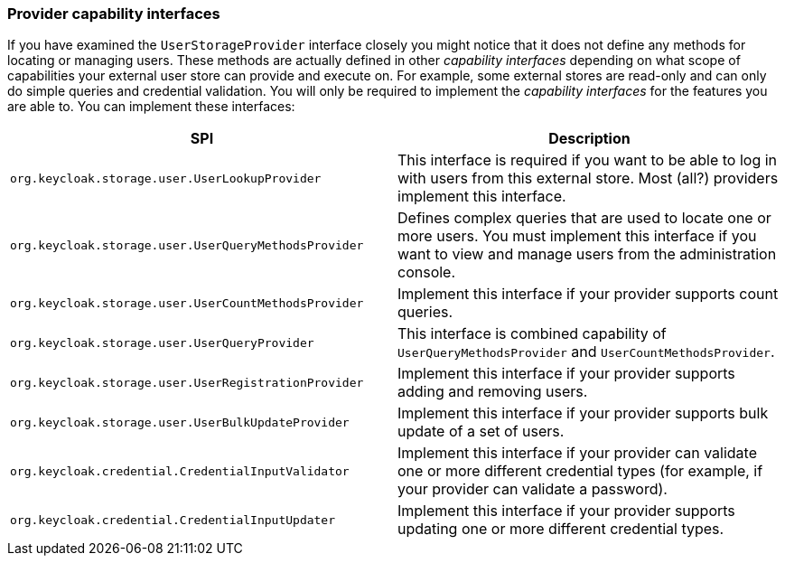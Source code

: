 [[_provider_capability_interfaces]]

=== Provider capability interfaces

If you have examined the `UserStorageProvider` interface closely you might notice that it does not define any methods for locating or managing users. These methods are actually defined in other _capability interfaces_ depending on what scope of capabilities your external user store can provide and execute on. For example, some external stores are read-only and can only do simple queries and credential validation. You will only be required to implement the _capability interfaces_ for the features you are able to. You can implement these interfaces:


|===
|SPI|Description

|`org.keycloak.storage.user.UserLookupProvider`|This interface is required if you want to be able to log in with users from this external store. Most (all?) providers implement this interface.
|`org.keycloak.storage.user.UserQueryMethodsProvider`|Defines complex queries that are used to locate one or more users. You must implement this interface if you want to view and manage users from the administration console.
|`org.keycloak.storage.user.UserCountMethodsProvider`|Implement this interface if your provider supports count queries.
|`org.keycloak.storage.user.UserQueryProvider`|This interface is combined capability of `UserQueryMethodsProvider` and `UserCountMethodsProvider`.
|`org.keycloak.storage.user.UserRegistrationProvider`|Implement this interface if your provider supports adding and removing users.
|`org.keycloak.storage.user.UserBulkUpdateProvider`|Implement this interface if your provider supports bulk update of a set of users.
|`org.keycloak.credential.CredentialInputValidator`|Implement this interface if your provider can validate one or more different credential types (for example, if your provider can validate a password).
|`org.keycloak.credential.CredentialInputUpdater`|Implement this interface if your provider supports updating one or more different credential types.
|===

